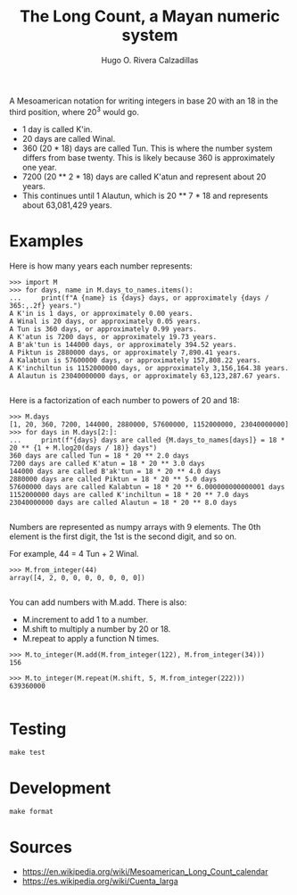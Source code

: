 #+TITLE: The Long Count, a Mayan numeric system
#+AUTHOR: Hugo O. Rivera Calzadillas

A Mesoamerican notation for writing integers in base 20 with an 18 in the
third position, where 20^3 would go.

- 1 day is called K'in.
- 20 days are called Winal.
- 360 (20 * 18) days are called Tun. This is where the number system differs
  from base twenty. This is likely because 360 is approximately one year.
- 7200 (20 ** 2 * 18) days are called K'atun and represent about 20 years.
- This continues until 1 Alautun, which is 20 ** 7 * 18 and represents about
  63,081,429 years.

* Examples

Here is how many years each number represents:

#+BEGIN_SRC
>>> import M
>>> for days, name in M.days_to_names.items():
...     print(f"A {name} is {days} days, or approximately {days / 365:,.2f} years.")
A K'in is 1 days, or approximately 0.00 years.
A Winal is 20 days, or approximately 0.05 years.
A Tun is 360 days, or approximately 0.99 years.
A K'atun is 7200 days, or approximately 19.73 years.
A B'ak'tun is 144000 days, or approximately 394.52 years.
A Piktun is 2880000 days, or approximately 7,890.41 years.
A Kalabtun is 57600000 days, or approximately 157,808.22 years.
A K'inchiltun is 1152000000 days, or approximately 3,156,164.38 years.
A Alautun is 23040000000 days, or approximately 63,123,287.67 years.

#+END_SRC


Here is a factorization of each number to powers of 20 and 18:

#+BEGIN_SRC
>>> M.days
[1, 20, 360, 7200, 144000, 2880000, 57600000, 1152000000, 23040000000]
>>> for days in M.days[2:]: 
...     print(f"{days} days are called {M.days_to_names[days]} = 18 * 20 ** {1 + M.log20(days / 18)} days")
360 days are called Tun = 18 * 20 ** 2.0 days
7200 days are called K'atun = 18 * 20 ** 3.0 days
144000 days are called B'ak'tun = 18 * 20 ** 4.0 days
2880000 days are called Piktun = 18 * 20 ** 5.0 days
57600000 days are called Kalabtun = 18 * 20 ** 6.000000000000001 days
1152000000 days are called K'inchiltun = 18 * 20 ** 7.0 days
23040000000 days are called Alautun = 18 * 20 ** 8.0 days

#+END_SRC

Numbers are represented as numpy arrays with 9 elements.
The 0th element is the first digit, the 1st is the second digit, and so on.

For example, 44 = 4 Tun + 2 Winal.

#+BEGIN_SRC
>>> M.from_integer(44)
array([4, 2, 0, 0, 0, 0, 0, 0, 0])

#+END_SRC

You can add numbers with M.add. There is also:

- M.increment to add 1 to a number.
- M.shift to multiply a number by 20 or 18.
- M.repeat to apply a function N times.

#+BEGIN_SRC
>>> M.to_integer(M.add(M.from_integer(122), M.from_integer(34)))
156

>>> M.to_integer(M.repeat(M.shift, 5, M.from_integer(222)))
639360000

#+END_SRC

* Testing

#+BEGIN_SRC
make test
#+END_SRC

* Development

#+BEGIN_SRC
make format
#+END_SRC

* Sources

- https://en.wikipedia.org/wiki/Mesoamerican_Long_Count_calendar
- https://es.wikipedia.org/wiki/Cuenta_larga
